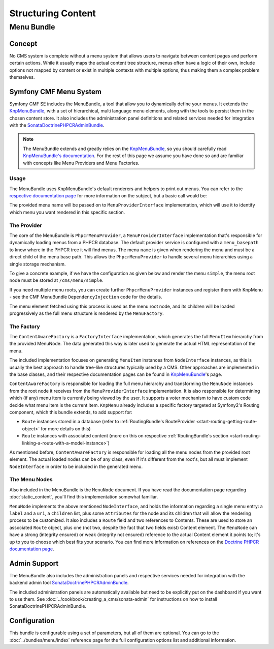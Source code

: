 .. index::
    single: Menu; Getting Started
    single: CmfMenuBundle

Structuring Content
===================

Menu Bundle
-----------

Concept
~~~~~~~

No CMS system is complete without a menu system that allows users to navigate
between content pages and perform certain actions. While it usually maps
the actual content tree structure, menus often have a logic of their own,
include options not mapped by content or exist in multiple contexts with
multiple options, thus making them a complex problem themselves.

Symfony CMF Menu System
~~~~~~~~~~~~~~~~~~~~~~~

Symfony CMF SE includes the MenuBundle, a tool that allow you to dynamically
define your menus. It extends the KnpMenuBundle_, with a set of
hierarchical, multi language menu elements, along with the tools to persist
them in the chosen content store. It also includes the administration panel
definitions and related services needed for integration with the
SonataDoctrinePHPCRAdminBundle_.

.. note::

    The MenuBundle extends and greatly relies on the KnpMenuBundle_, so you
    should carefully read `KnpMenuBundle's documentation`_. For the rest of
    this page we assume you have done so and are familiar with concepts like
    Menu Providers and Menu Factories.

Usage
.....

The MenuBundle uses KnpMenuBundle's default renderers and helpers to print out
menus. You can refer to the `respective documentation page`_ for more
information on the subject, but a basic call would be:

.. configuration-block::

    .. code-block:: jinja

        {{ knp_menu_render('simple') }}

    .. code-block:: php

        <?php echo $view['knp_menu']->render('simple') ?>

The provided menu name will be passed on to ``MenuProviderInterface``
implementation, which will use it to identify which menu you want rendered in
this specific section.

The Provider
............

The core of the MenuBundle is ``PhpcrMenuProvider``, a
``MenuProviderInterface`` implementation that's responsible for dynamically
loading menus from a PHPCR database. The default provider service is
configured with a ``menu_basepath`` to know where in the PHPCR tree it will
find menus. The menu ``name`` is given when rendering the menu and must be a
direct child of the menu base path. This allows the ``PhpcrMenuProvider`` to
handle several menu hierarchies using a single storage mechanism.

To give a concrete example, if we have the configuration as given below and
render the menu ``simple``, the menu root node must be stored at
``/cms/menu/simple``.

.. configuration-block::

    .. code-block:: yaml

        cmf_menu:
            menu_basepath: /cms/menu

    .. code-block:: xml

        <?xml version="1.0" encoding="UTF-8" ?>

        <container
            xmlns="http://symfony.com/schema/dic/services"
            xmlns:cmf-menu="http://cmf.symfony.com/schema/dic/menu">

            <cmf-menu:config menu-basepath="/cms/menu"/>
        </container>

    .. code-block:: php

        $container->loadFromExtension('cmf_menu', array(
            'menu_basepath' => '/cms/menu',
        ));

If you need multiple menu roots, you can create further ``PhpcrMenuProvider``
instances and register them with KnpMenu - see the CMF MenuBundle
``DependencyInjection`` code for the details.

The menu element fetched using this process is used as the menu root node, and
its children will be loaded progressively as the full menu structure is
rendered by the ``MenuFactory``.

The Factory
...........

The ``ContentAwareFactory`` is a ``FactoryInterface`` implementation, which
generates the full ``MenuItem`` hierarchy from the provided MenuNode. The data
generated this way is later used to generate the actual HTML representation of
the menu.

The included implementation focuses on generating ``MenuItem`` instances from
``NodeInterface`` instances, as this is usually the best approach to handle
tree-like structures typically used by a CMS. Other approaches are implemented in
the base classes, and their respective documentation pages can be found in
KnpMenuBundle_'s page.

``ContentAwareFactory`` is responsible for loading the full menu hierarchy and
transforming the ``MenuNode`` instances from the root node it receives from
the ``MenuProviderInterface`` implementation. It is also responsible for
determining which (if any) menu item is currently being viewed by the user.
It supports a voter mechanism to have custom code decide what menu item is
the current item.
``KnpMenu`` already includes a specific factory targeted at Symfony2's Routing
component, which this bundle extends, to add support for:

* ``Route`` instances stored in a database (refer to :ref:`RoutingBundle's
  RouteProvider <start-routing-getting-route-object>` for more details on
  this)
* ``Route`` instances with associated content (more on this on respective
  :ref:`RoutingBundle's section <start-routing-linking-a-route-with-a-model-instance>`)

As mentioned before, ``ContentAwareFactory`` is responsible for loading
all the menu nodes from the provided root element. The actual loaded nodes can
be of any class, even if it's different from the root's, but all must
implement ``NodeInterface`` in order to be included in the generated menu.

The Menu Nodes
..............

Also included in the MenuBundle is the ``MenuNode`` document. If you have
read the documentation page regarding :doc:`static_content`, you'll find
this implementation somewhat familiar.

``MenuNode`` implements the above mentioned ``NodeInterface``, and holds the
information regarding a single menu entry: a ``label`` and a ``uri``, a
``children`` list, plus some ``attributes`` for the node
and its children that will allow the rendering process to be
customized. It also includes a ``Route`` field and two references to
Contents. These are used to store an associated ``Route`` object, plus one
(not two, despite the fact that two fields exist) Content element. The
``MenuNode`` can have a strong (integrity ensured) or weak (integrity not
ensured) reference to the actual Content element it points to; it's up to you
to choose which best fits your scenario. You can find more information on
references on the `Doctrine PHPCR documentation page`_.

Admin Support
~~~~~~~~~~~~~

The MenuBundle also includes the administration panels and respective services
needed for integration with the backend admin tool
SonataDoctrinePHPCRAdminBundle_.

The included administration panels are automatically available but need to
be explicitly put on the dashboard if you want to use them. See
:doc:`../cookbook/creating_a_cms/sonata-admin` for instructions on how
to install SonataDoctrinePHPCRAdminBundle.

Configuration
~~~~~~~~~~~~~

This bundle is configurable using a set of parameters, but all of them are
optional. You can go to the :doc:`../bundles/menu/index` reference page for the full
configuration options list and additional information.

.. _KnpMenuBundle: https://github.com/knplabs/KnpMenuBundle
.. _`KnpMenuBundle's documentation`: https://github.com/KnpLabs/KnpMenuBundle/blob/master/Resources/doc/index.md
.. _`respective documentation page`: https://github.com/KnpLabs/KnpMenuBundle/blob/master/Resources/doc/index.md#rendering-menus
.. _`Doctrine PHPCR documentation page`: http://docs.doctrine-project.org/projects/doctrine-phpcr-odm/en/latest/reference/association-mapping.html#references
.. _`KnpMenu`: https://github.com/knplabs/KnpMenu
.. _SonataDoctrinePHPCRAdminBundle: http://sonata-project.org/bundles/doctrine-phpcr-admin/master/doc/index.html
